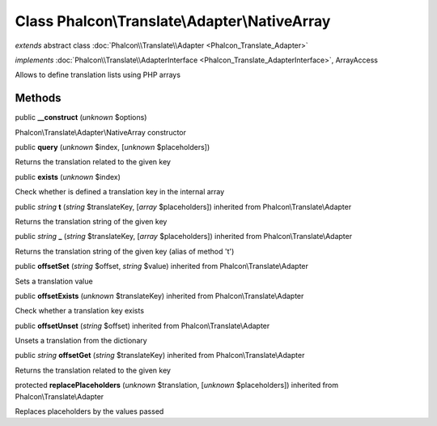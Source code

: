 Class **Phalcon\\Translate\\Adapter\\NativeArray**
==================================================

*extends* abstract class :doc:`Phalcon\\Translate\\Adapter <Phalcon_Translate_Adapter>`

*implements* :doc:`Phalcon\\Translate\\AdapterInterface <Phalcon_Translate_AdapterInterface>`, ArrayAccess

Allows to define translation lists using PHP arrays


Methods
-------

public  **__construct** (*unknown* $options)

Phalcon\\Translate\\Adapter\\NativeArray constructor



public  **query** (*unknown* $index, [*unknown* $placeholders])

Returns the translation related to the given key



public  **exists** (*unknown* $index)

Check whether is defined a translation key in the internal array



public *string*  **t** (*string* $translateKey, [*array* $placeholders]) inherited from Phalcon\\Translate\\Adapter

Returns the translation string of the given key



public *string*  **_** (*string* $translateKey, [*array* $placeholders]) inherited from Phalcon\\Translate\\Adapter

Returns the translation string of the given key (alias of method 't')



public  **offsetSet** (*string* $offset, *string* $value) inherited from Phalcon\\Translate\\Adapter

Sets a translation value



public  **offsetExists** (*unknown* $translateKey) inherited from Phalcon\\Translate\\Adapter

Check whether a translation key exists



public  **offsetUnset** (*string* $offset) inherited from Phalcon\\Translate\\Adapter

Unsets a translation from the dictionary



public *string*  **offsetGet** (*string* $translateKey) inherited from Phalcon\\Translate\\Adapter

Returns the translation related to the given key



protected  **replacePlaceholders** (*unknown* $translation, [*unknown* $placeholders]) inherited from Phalcon\\Translate\\Adapter

Replaces placeholders by the values passed




